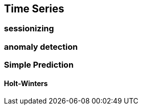 == Time Series ==

=== sessionizing ===


=== anomaly detection ===


=== Simple Prediction ===

==== Holt-Winters ====
